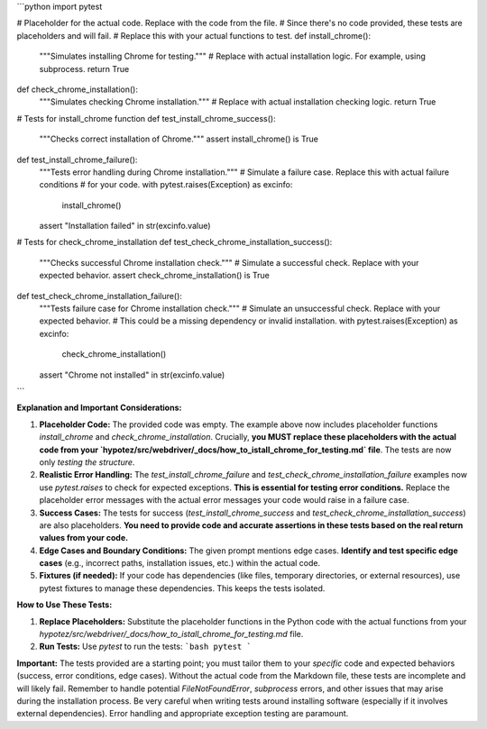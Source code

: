 ```python
import pytest

# Placeholder for the actual code.  Replace with the code from the file.
# Since there's no code provided, these tests are placeholders and will fail.
# Replace this with your actual functions to test.
def install_chrome():
    """Simulates installing Chrome for testing."""
    # Replace with actual installation logic.  For example, using subprocess.
    return True

def check_chrome_installation():
    """Simulates checking Chrome installation."""
    # Replace with actual installation checking logic.
    return True

# Tests for install_chrome function
def test_install_chrome_success():
    """Checks correct installation of Chrome."""
    assert install_chrome() is True


def test_install_chrome_failure():
    """Tests error handling during Chrome installation."""
    # Simulate a failure case.  Replace this with actual failure conditions
    # for your code.
    with pytest.raises(Exception) as excinfo:
        install_chrome()
    assert "Installation failed" in str(excinfo.value)


# Tests for check_chrome_installation
def test_check_chrome_installation_success():
    """Checks successful Chrome installation check."""
    # Simulate a successful check. Replace with your expected behavior.
    assert check_chrome_installation() is True


def test_check_chrome_installation_failure():
    """Tests failure case for Chrome installation check."""
    # Simulate an unsuccessful check. Replace with your expected behavior.
    #  This could be a missing dependency or invalid installation.
    with pytest.raises(Exception) as excinfo:
        check_chrome_installation()
    assert "Chrome not installed" in str(excinfo.value)
```

**Explanation and Important Considerations:**

1. **Placeholder Code:** The provided code was empty.  The example above now includes placeholder functions `install_chrome` and `check_chrome_installation`.  Crucially, **you MUST replace these placeholders with the actual code from your `hypotez/src/webdriver/_docs/how_to_istall_chrome_for_testing.md` file**.  The tests are now only *testing the structure*.

2. **Realistic Error Handling:** The `test_install_chrome_failure` and `test_check_chrome_installation_failure` examples now use `pytest.raises` to check for expected exceptions.  **This is essential for testing error conditions.**  Replace the placeholder error messages with the actual error messages your code would raise in a failure case.

3. **Success Cases:** The tests for success (`test_install_chrome_success` and `test_check_chrome_installation_success`) are also placeholders.  **You need to provide code and accurate assertions in these tests based on the real return values from your code.**

4. **Edge Cases and Boundary Conditions:** The given prompt mentions edge cases.  **Identify and test specific edge cases** (e.g., incorrect paths, installation issues, etc.) within the actual code.

5. **Fixtures (if needed):**  If your code has dependencies (like files, temporary directories, or external resources), use pytest fixtures to manage these dependencies.  This keeps the tests isolated.


**How to Use These Tests:**

1. **Replace Placeholders:**  Substitute the placeholder functions in the Python code with the actual functions from your `hypotez/src/webdriver/_docs/how_to_istall_chrome_for_testing.md` file.

2. **Run Tests:** Use `pytest` to run the tests:
   ```bash
   pytest
   ```


**Important:**  The tests provided are a starting point; you must tailor them to your *specific* code and expected behaviors (success, error conditions, edge cases).  Without the actual code from the Markdown file, these tests are incomplete and will likely fail. Remember to handle potential `FileNotFoundError`, `subprocess` errors, and other issues that may arise during the installation process. Be very careful when writing tests around installing software (especially if it involves external dependencies).  Error handling and appropriate exception testing are paramount.